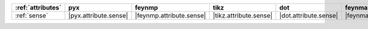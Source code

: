 =================== ======================= ========================== ======================== ======================= =========================== ======================= ========================= ===========================
:ref:`attributes`   pyx                     feynmp                     tikz                     dot                     feynman                     mpl                     ascii                     unicode                     
=================== ======================= ========================== ======================== ======================= =========================== ======================= ========================= ===========================
:ref:`sense`        |pyx.attribute.sense|   |feynmp.attribute.sense|   |tikz.attribute.sense|   |dot.attribute.sense|   |feynman.attribute.sense|   |mpl.attribute.sense|   |ascii.attribute.sense|   |unicode.attribute.sense|   
=================== ======================= ========================== ======================== ======================= =========================== ======================= ========================= ===========================
